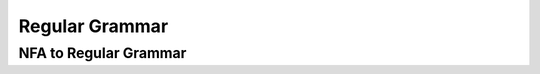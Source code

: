 .. This file is part of the OpenDSA eTextbook project. See
.. http://algoviz.org/OpenDSA for more details.
.. Copyright (c) 2012-2016 by the OpenDSA Project Contributors, and
.. distributed under an MIT open source license.

.. avmetadata::
   :author: Eunoh Cho
   :satisfies: Frame example
   :topic: Finite Automata


Regular Grammar 
================================
NFA to Regular Grammar
-------------------------------
.. inlineav:: NFAToRE ff
   :links: AV/PIExample/RegularGrammars/NFAToRE.css
   :scripts: AV/PIExample/RegularGrammars/NFAToRE.js DataStructures/PIFrames.js DataStructures/FLA/FA.js DataStructures/FLA/PDA.js AV/Obsolete/FL_resources/ParseTree.js 
   :output: show
